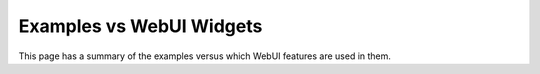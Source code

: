 Examples vs WebUI Widgets
=========================

.. meta::
   :keywords: WebUI, features, Examples, Text Widget, Image Widget, Workflow, Table Widget, Combination Chart Widget, Page Actions, Side Panel, Scalar Widget, List Widget
   :description: This page has a summary of the examples versus what WebUI Widgets.

This page has a summary of the examples versus which WebUI features are used in them.

.. dropdown:: Text Widget

    * :doc:`../383/383-contract-allocation`

.. dropdown:: Image Widget

    * :doc:`../383/383-contract-allocation`

.. dropdown:: Workflow

    * :doc:`../383/383-contract-allocation`

.. dropdown:: Table Widget

    * :doc:`../383/383-contract-allocation`

.. dropdown:: Combination Chart Widget

    * :doc:`../383/383-contract-allocation`

.. dropdown:: Page Actions 

    * :doc:`../383/383-contract-allocation`

.. dropdown:: Side Panel

    * :doc:`../383/383-contract-allocation`

.. dropdown:: Compact Scalar Widget

    * :doc:`../383/383-contract-allocation`

.. dropdown:: List Widget
    
    * :doc:`../383/383-contract-allocation`
